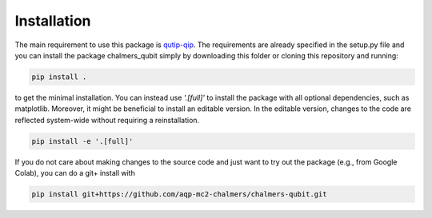 Installation
============

The main requirement to use this package is `qutip-qip <https://qutip-qip.readthedocs.io/en/stable>`_. The requirements are already specified in the 
setup.py file and you can install the package chalmers_qubit simply by
downloading this folder or cloning this repository and running:

.. code-block:: bash

    pip install .

to get the minimal installation. You can instead use `'.[full]'` to install the package with all optional dependencies, such as matplotlib. Moreover, it might be beneficial to install an editable version. In the editable version, changes to the code are reflected system-wide without requiring a reinstallation.

.. code-block:: bash

    pip install -e '.[full]'

If you do not care about making changes to the source code and just want to try out the package (e.g., from Google Colab), you can do a git+ install with

.. code-block:: bash
    
    pip install git+https://github.com/aqp-mc2-chalmers/chalmers-qubit.git